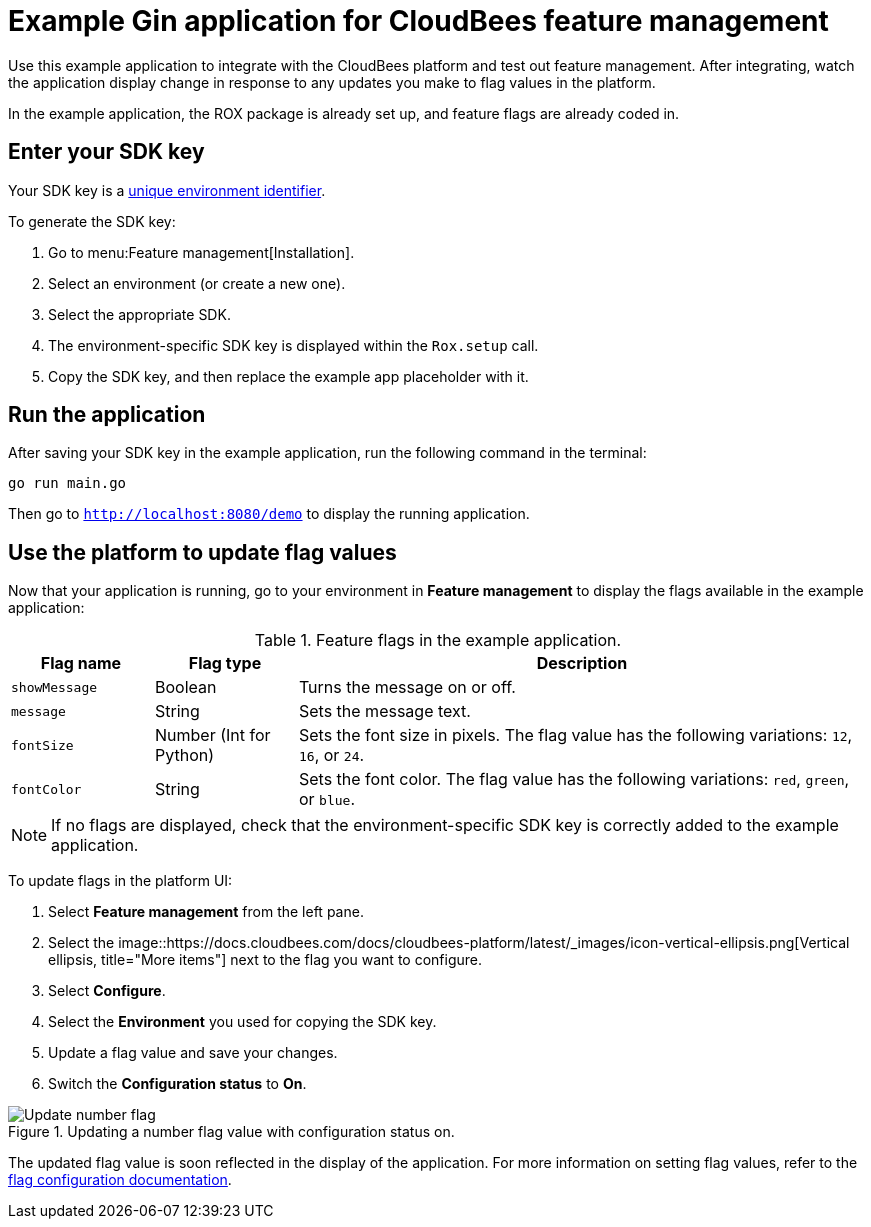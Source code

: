 = Example Gin application for CloudBees feature management

Use this example application to integrate with the CloudBees platform and test out feature management.
After integrating, watch the application display change in response to any updates you make to flag values in the platform.

In the example application, the ROX package is already set up, and feature flags are already coded in.

== Enter your SDK key

Your SDK key is a link:https://docs.cloudbees.com/docs/cloudbees-platform/latest/feature-management/learn-about-feature-flags[unique environment identifier].

To generate the SDK key:

. Go to menu:Feature management[Installation].
. Select an environment (or create a new one).
. Select the appropriate SDK.
. The environment-specific SDK key is displayed within the `Rox.setup` call.
. Copy the SDK key, and then replace the example app placeholder with it.

== Run the application

After saving your SDK key in the example application, run the following command in the terminal:

[source,bash]
----
go run main.go
----

Then go to `http://localhost:8080/demo` to display the running application.

== Use the platform to update flag values

Now that your application is running, go to your environment in *Feature management* to display the flags available in the example application:

[cols="1a,1a,4a",options="header"]
.Feature flags in the example application.
|===

| Flag name
| Flag type
| Description

| `showMessage`
| Boolean
| Turns the message on or off.

| `message`
| String
| Sets the message text.

| `fontSize`
| Number (Int for Python)
| Sets the font size in pixels.
The flag value has the following variations: `12`, `16`, or `24`.

| `fontColor`
| String
| Sets the font color. The flag value has the following variations: `red`, `green`, or `blue`.

|===

NOTE: If no flags are displayed, check that the environment-specific SDK key is correctly added to the example application.

To update flags in the platform UI:

. Select *Feature management* from the left pane.
. Select the image::https://docs.cloudbees.com/docs/cloudbees-platform/latest/_images/icon-vertical-ellipsis.png[Vertical ellipsis, title="More items"] next to the flag you want to configure.
. Select *Configure*.
. Select the *Environment* you used for copying the SDK key.
. Update a flag value and save your changes.
. Switch the *Configuration status* to *On*.

.Updating a number flag value with configuration status on.
image::https://docs.cloudbees.com/docs/cloudbees-platform/latest/example-apps/_images/gin-fontsize-update.png[Update number flag,role="screenshot"]

The updated flag value is soon reflected in the display of the application.
For more information on setting flag values, refer to the https://docs.cloudbees.com/docs/cloudbees-platform/latest/feature-management/configure-feature-flags[flag configuration documentation].
